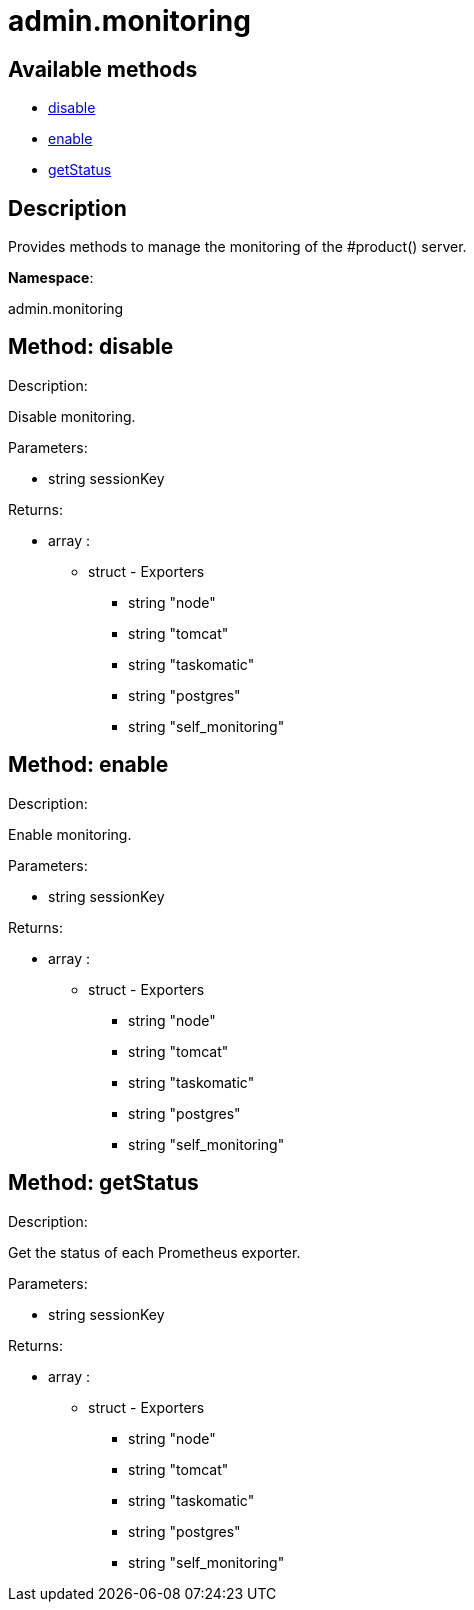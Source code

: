[#apidoc-admin_monitoring]
= admin.monitoring


== Available methods

* <<apidoc-admin_monitoring-disable-1733902203,disable>>
* <<apidoc-admin_monitoring-enable-1106840336,enable>>
* <<apidoc-admin_monitoring-getStatus-661868623,getStatus>>

== Description

Provides methods to manage the monitoring of the #product() server.

*Namespace*:

admin.monitoring


[#apidoc-admin_monitoring-disable-1733902203]
== Method: disable 

Description:

Disable monitoring.




Parameters:

* [.string]#string#  sessionKey
 

Returns:

* [.array]#array# :
      ** [.struct]#struct#  - Exporters
          *** [.string]#string#  "node"
          *** [.string]#string#  "tomcat"
          *** [.string]#string#  "taskomatic"
          *** [.string]#string#  "postgres"
          *** [.string]#string#  "self_monitoring"
         



[#apidoc-admin_monitoring-enable-1106840336]
== Method: enable 

Description:

Enable monitoring.




Parameters:

* [.string]#string#  sessionKey
 

Returns:

* [.array]#array# :
      ** [.struct]#struct#  - Exporters
          *** [.string]#string#  "node"
          *** [.string]#string#  "tomcat"
          *** [.string]#string#  "taskomatic"
          *** [.string]#string#  "postgres"
          *** [.string]#string#  "self_monitoring"
         



[#apidoc-admin_monitoring-getStatus-661868623]
== Method: getStatus 

Description:

Get the status of each Prometheus exporter.




Parameters:

* [.string]#string#  sessionKey
 

Returns:

* [.array]#array# :
      ** [.struct]#struct#  - Exporters
          *** [.string]#string#  "node"
          *** [.string]#string#  "tomcat"
          *** [.string]#string#  "taskomatic"
          *** [.string]#string#  "postgres"
          *** [.string]#string#  "self_monitoring"
         


